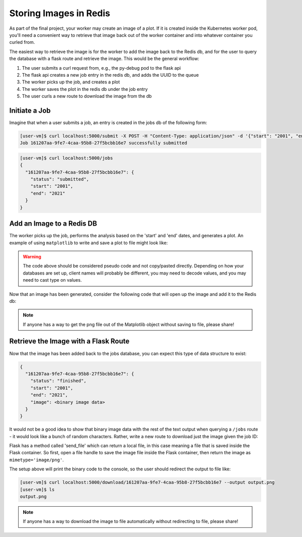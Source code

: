 Storing Images in Redis
=======================

As part of the final project, your worker may create an image of a plot. If it 
is created inside the Kubernetes worker pod, you'll need a convenient way to 
retrieve that image back out of the worker container and into whatever container
you curled from.

The easiest way to retrieve the image is for the worker to add the image back
to the Redis db, and for the user to query the database with a flask route and
retrieve the image. This would be the general workflow:


1. The user submits a curl request from, e.g., the py-debug pod to the flask api
2. The flask api creates a new job entry in the redis db, and adds the UUID to the queue
3. The worker picks up the job, and creates a plot
4. The worker saves the plot in the redis db under the job entry
5. The user curls a new route to download the image from the db



Initiate a Job
--------------

Imagine that when a user submits a job, an entry is created in the jobs db of the 
following form:

.. code-block:: console

   [user-vm]$ curl localhost:5000/submit -X POST -H "Content-Type: application/json" -d '{"start": "2001", "end": "2021"}'
   Job 161207aa-9fe7-4caa-95b8-27f5bcbb16e7 successfully submitted


.. code-block:: console

   [user-vm]$ curl localhost:5000/jobs
   {
     "161207aa-9fe7-4caa-95b8-27f5bcbb16e7": {
       "status": "submitted",
       "start": "2001",
       "end": "2021"
     }
   }

Add an Image to a Redis DB
--------------------------

The worker picks up the job, performs the analysis based on the 'start' and
'end' dates, and generates a plot. An example of using ``matplotlib`` to write
and save a plot to file might look like:


.. code-block:: python3
   :linenos:

   import matplotlib.pyplot as plt

   x_values_to_plot = []
   y_values_to_plot = []

   for key in raw_data.keys():       # raw_data.keys() is a client to the raw data stored in redis
       if (int(start) <= key['date'] <= int(end)):
           x_values_to_plot.append(key['interesting_property_1'])
           y_values_to_plot.append(key['interesting_property_2'])

   plt.scatter(x_values_to_plot, y_values_to_plot)
   plt.savefig('/output_image.png')
    

.. warning::

   The code above should be considered pseudo code and not copy/pasted directly.
   Depending on how your databases are set up, client names will probably be 
   different, you may need to decode values, and you may need to cast type on
   values.


Now that an image has been generated, consider the following code that will open up
the image and add it to the Redis db:

.. code-block:: python3
   :linenos:

    with open('/output_image.png', 'rb') as f:
        img = f.read()

    rd.hset(jobid, 'image', img) 
    rd.hset(jobid, 'status', 'finished')


.. note::

   If anyone has a way to get the png file out of the Matplotlib object without
   saving to file, please share!


Retrieve the Image with a Flask Route
-------------------------------------

Now that the image has been added back to the jobs database, you can expect this
type of data structure to exist:


.. code-block:: console

   {
     "161207aa-9fe7-4caa-95b8-27f5bcbb16e7": {
       "status": "finished",
       "start": "2001",
       "end": "2021",
       "image": <binary image data>
     }
   }

It would not be a good idea to show that binary image data with the rest of the
text output when querying a ``/jobs`` route - it would look like a bunch of
random characters. Rather, write a new route to download just the image given the
job ID:

.. code-block:: python3
   :linenos:

   from flask import Flask, request, send_file

   @app.route('/download/<jobid>', methods=['GET'])
   def download(jobid):
       path = f'/app/{jobid}.png'
       with open(path, 'wb') as f:
           f.write(rd.hget(jobid, 'image'))
       return send_file(path, mimetype='image/png', as_attachment=True)


Flask has a method called 'send_file' which can return a local file, in this
case meaning a file that is saved inside the Flask container. So first, open
a file handle to save the image file inside the Flask container, then return
the image as ``mimetype='image/png'``.

The setup above will print the binary code to the console, so the user should 
redirect the output to file like:

.. code-block:: console

   [user-vm]$ curl localhost:5000/download/161207aa-9fe7-4caa-95b8-27f5bcbb16e7 --output output.png
   [user-vm]$ ls
   output.png


.. note::

   If anyone has a way to download the image to file automatically without 
   redirecting to file, please share!

